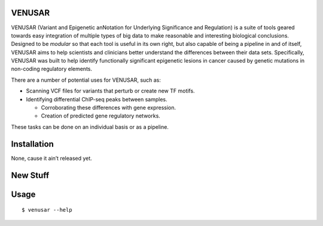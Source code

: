 VENUSAR
========

VENUSAR (Variant and Epigenetic anNotation for Underlying Significance and Regulation) is a suite of tools geared towards easy integration of multiple types of big data to make reasonable and interesting biological conclusions. Designed to be *modular* so that each tool is useful in its own right, but also capable of being a pipeline in and of itself, VENUSAR aims to help scientists and clinicians better understand the differences between their data sets. Specifically, VENUSAR was built to help identify functionally significant epigenetic lesions in cancer caused by genetic mutations in non-coding regulatory elements.

There are a number of potential uses for VENUSAR, such as:

-  Scanning VCF files for variants that perturb or create new TF motifs.
-  Identifying differential ChIP-seq peaks between samples.

   -  Corroborating these differences with gene expression.
   -  Creation of predicted gene regulatory networks.


These tasks can be done on an individual basis or as a pipeline.

Installation
============

None, cause it ain’t released yet.

New Stuff
=========

Usage
=====

::

    $ venusar --help
